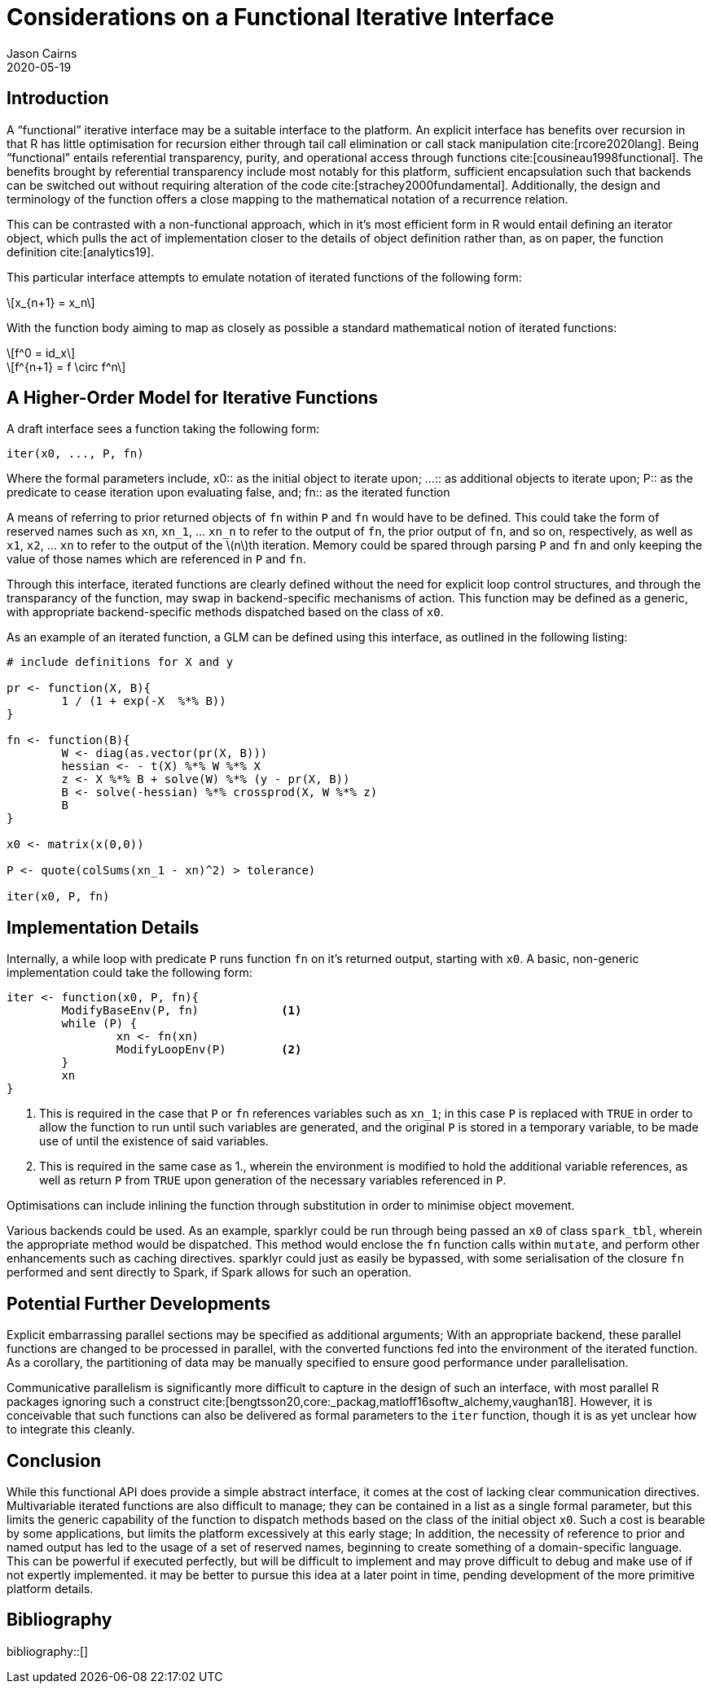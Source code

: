 Considerations on a Functional Iterative Interface
==================================================
Jason Cairns
2020-05-19
:bibtex-file: bib/bibliography.bib
:stem:
:source-highlighter: rouge

Introduction
------------

A ``functional'' iterative interface may be a suitable interface to the
platform.
An explicit interface has benefits over recursion in that R has little
optimisation for recursion either through tail call elimination or call stack
manipulation cite:[rcore2020lang].
Being ``functional'' entails referential transparency, purity, and operational
access through functions cite:[cousineau1998functional].
The benefits brought by referential transparency include most notably for this
platform, sufficient encapsulation such that backends can be switched out
without requiring alteration of the code cite:[strachey2000fundamental].
Additionally, the design and terminology of the function offers a close mapping
to the mathematical notation of a recurrence relation.

This can be contrasted with a non-functional approach, which in it's most
efficient form in R would entail defining an iterator object, which pulls the
act of implementation closer to the details of object definition rather than,
as on paper, the function definition cite:[analytics19].

This particular interface attempts to emulate notation of iterated functions of
the following form:

[latexmath]
+++++++++++++
x_{n+1} = x_n
+++++++++++++

With the function body aiming to map as closely as possible a standard
mathematical notion of iterated functions:

[latexmath]
++++++++++
f^0 = id_x
++++++++++
[latexmath]
+++++++++++++++++++++
f^{n+1} = f \circ f^n
+++++++++++++++++++++

A Higher-Order Model for Iterative Functions
--------------------------------------------

A draft interface sees a function taking the following form:

[source,R]
------------------
iter(x0, ..., P, fn) 
------------------

Where the formal parameters include,
x0:: as the initial object to iterate upon; 
...:: as additional objects to iterate upon;
P:: as the predicate to cease iteration upon evaluating false, and;
fn:: as the iterated function

A means of referring to prior returned objects of `fn` within `P` and `fn`
would have to be defined.
This could take the form of reserved names such as `xn`, `xn_1`, ... `xn_n` to
refer to the output of `fn`, the prior output of `fn`, and so on, respectively,
as well as `x1`, `x2`, ... `xn` to refer to the output of the latexmath:[n]th
iteration.
Memory could be spared through parsing `P` and `fn` and only keeping the value
of those names which are referenced in `P` and `fn`.

Through this interface, iterated functions are clearly defined without the need
for explicit loop control structures, and through the transparancy of the
function, may swap in backend-specific mechanisms of action.
This function may be defined as a generic, with appropriate backend-specific
methods dispatched based on the class of `x0`.

As an example of an iterated function, a GLM can be defined using this
interface, as outlined in the following listing:

[source,R]
-----------------------------------------------
# include definitions for X and y

pr <- function(X, B){
	1 / (1 + exp(-X  %*% B))
}

fn <- function(B){
	W <- diag(as.vector(pr(X, B)))
	hessian <- - t(X) %*% W %*% X
	z <- X %*% B + solve(W) %*% (y - pr(X, B))
	B <- solve(-hessian) %*% crossprod(X, W %*% z)
	B
}

x0 <- matrix(x(0,0))

P <- quote(colSums(xn_1 - xn)^2) > tolerance)

iter(x0, P, fn)
-----------------------------------------------

Implementation Details
----------------------

Internally, a while loop with predicate `P` runs function `fn` on it's returned
output, starting with `x0`.
A basic, non-generic implementation could take the following form:

[source,R]
--------------------------------
iter <- function(x0, P, fn){
	ModifyBaseEnv(P, fn)		<1>
	while (P) {
		xn <- fn(xn)
		ModifyLoopEnv(P)	<2>
	}
	xn
}
--------------------------------

<1> This is required in the case that `P` or `fn`  references variables such as
    `xn_1`;
    in this case `P` is replaced with `TRUE` in order to allow the function to
    run until such variables are generated, and the original `P` is stored in a
    temporary variable, to be made use of until the existence of said
    variables.
<2> This is required in the same case as 1., wherein the environment is
    modified to hold the additional variable references, as well as return `P`
    from `TRUE` upon generation of the necessary variables referenced in `P`.

Optimisations can include inlining the function through substitution in order
to minimise object movement.

Various backends could be used.
As an example, sparklyr could be run through being passed an `x0` of class
`spark_tbl`, wherein the appropriate method would be dispatched.
This method would enclose the `fn` function calls within `mutate`, and perform
other enhancements such as caching directives.
sparklyr could just as easily be bypassed, with some serialisation of the
closure `fn` performed and sent directly to Spark, if Spark allows for such an
operation.

Potential Further Developments
------------------------------

Explicit embarrassing parallel sections may be specified as additional
arguments;
With an appropriate backend, these parallel functions are changed to be
processed in parallel, with the converted functions fed into the environment of
the iterated function.
As a corollary, the partitioning of data may be manually specified to ensure
good performance under parallelisation.

Communicative parallelism is significantly more difficult to capture in the
design of such an interface, with most parallel R packages ignoring such a
construct cite:[bengtsson20,core:_packag,matloff16softw_alchemy,vaughan18].
However, it is conceivable that such functions can also be delivered as formal
parameters to the `iter` function, though it is as yet unclear how to integrate
this cleanly.

Conclusion
----------

While this functional API does provide a simple abstract interface, it comes at
the cost of lacking clear communication directives.
Multivariable iterated functions are also difficult to manage;
they can be contained in a list as a single formal parameter, but this limits
the generic capability of the function to dispatch methods based on the class
of the initial object `x0`.
Such a cost is bearable by some applications, but limits the platform
excessively at this early stage;
In addition, the necessity of reference to prior and named output has led to
the usage of a set of reserved names, beginning to create something of a
domain-specific language. 
This can be powerful if executed perfectly, but will be difficult to implement
and may prove difficult to debug and make use of if not expertly implemented.
it may be better to pursue this idea at a later point in time, pending
development of the more primitive platform details.

Bibliography
------------

bibliography::[]
